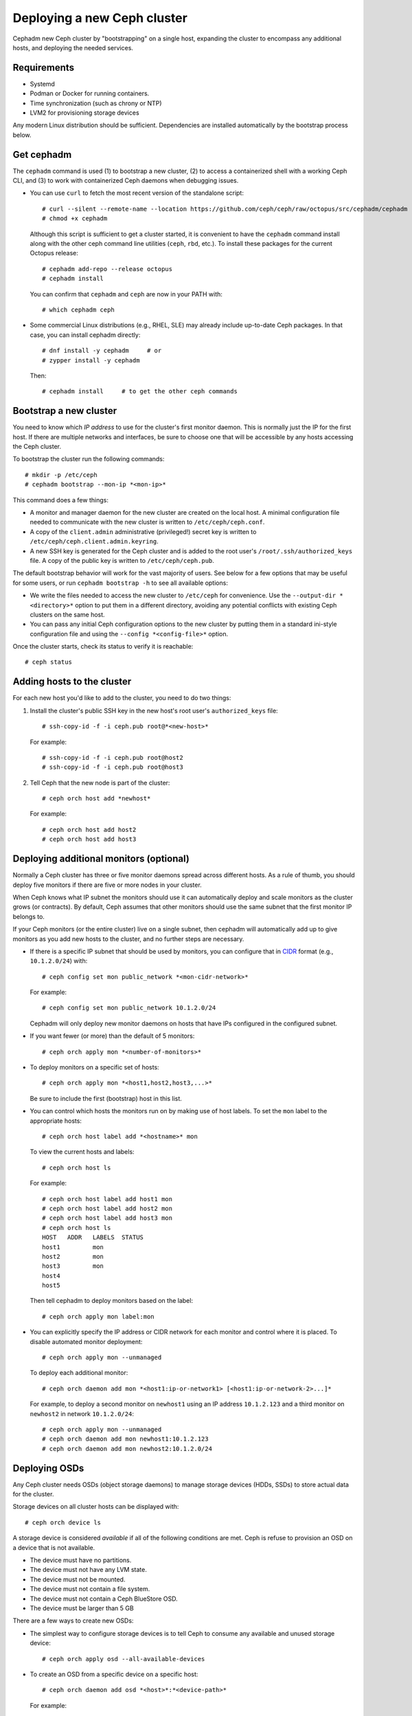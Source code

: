 ============================
Deploying a new Ceph cluster
============================

Cephadm new Ceph cluster by "bootstrapping" on a single
host, expanding the cluster to encompass any additional
hosts, and deploying the needed services.

.. highlight:: console

Requirements
============

- Systemd
- Podman or Docker for running containers.
- Time synchronization (such as chrony or NTP)
- LVM2 for provisioning storage devices

Any modern Linux distribution should be sufficient.  Dependencies
are installed automatically by the bootstrap process below.


Get cephadm
===========

The ``cephadm`` command is used (1) to bootstrap a new cluster, (2) to
access a containerized shell with a working Ceph CLI, and (3) to work
with containerized Ceph daemons when debugging issues.

* You can use ``curl`` to fetch the most recent version of the
  standalone script::

    # curl --silent --remote-name --location https://github.com/ceph/ceph/raw/octopus/src/cephadm/cephadm
    # chmod +x cephadm

  Although this script is sufficient to get a cluster started, it is
  convenient to have the ``cephadm`` command install along with the
  other ceph command line utilities (``ceph``, ``rbd``, etc.).  To install
  these packages for the current Octopus release::

    # cephadm add-repo --release octopus
    # cephadm install

  You can confirm that ``cephadm`` and ``ceph`` are now in your PATH with::

    # which cephadm ceph

* Some commercial Linux distributions (e.g., RHEL, SLE) may already
  include up-to-date Ceph packages.  In that case, you can install
  cephadm directly::

    # dnf install -y cephadm     # or
    # zypper install -y cephadm

  Then::

    # cephadm install     # to get the other ceph commands


Bootstrap a new cluster
=======================

You need to know which *IP address* to use for the cluster's first
monitor daemon.  This is normally just the IP for the first host.  If there
are multiple networks and interfaces, be sure to choose one that will
be accessible by any hosts accessing the Ceph cluster.

To bootstrap the cluster run the following commands::

  # mkdir -p /etc/ceph
  # cephadm bootstrap --mon-ip *<mon-ip>*

This command does a few things:

* A monitor and manager daemon for the new cluster are created on the
  local host.  A minimal configuration file needed to communicate with
  the new cluster is written to ``/etc/ceph/ceph.conf``.
* A copy of the ``client.admin`` administrative (privileged!) secret
  key is written to ``/etc/ceph/ceph.client.admin.keyring``.
* A new SSH key is generated for the Ceph cluster and is added to the
  root user's ``/root/.ssh/authorized_keys`` file.  A copy of the
  public key is written to ``/etc/ceph/ceph.pub``.

The default bootstrap behavior will work for the vast majority of
users.  See below for a few options that may be useful for some users,
or run ``cephadm bootstrap -h`` to see all available options:

* We write the files needed to access the new cluster to ``/etc/ceph``
  for convenience.  Use the ``--output-dir *<directory>*`` option to
  put them in a different directory, avoiding any potential conflicts
  with existing Ceph clusters on the same host.

* You can pass any initial Ceph configuration options to the new
  cluster by putting them in a standard ini-style configuration file
  and using the ``--config *<config-file>*`` option.

Once the cluster starts, check its status to verify it is reachable::

  # ceph status


Adding hosts to the cluster
===========================

For each new host you'd like to add to the cluster, you need to do two things:

#. Install the cluster's public SSH key in the new host's root user's
   ``authorized_keys`` file::

     # ssh-copy-id -f -i ceph.pub root@*<new-host>*

   For example::

     # ssh-copy-id -f -i ceph.pub root@host2
     # ssh-copy-id -f -i ceph.pub root@host3

#. Tell Ceph that the new node is part of the cluster::

     # ceph orch host add *newhost*

   For example::

     # ceph orch host add host2
     # ceph orch host add host3


Deploying additional monitors (optional)
========================================

Normally a Ceph cluster has three or five monitor daemons spread
across different hosts.  As a rule of thumb, you should deploy five
monitors if there are five or more nodes in your cluster.

.. _CIDR: https://en.wikipedia.org/wiki/Classless_Inter-Domain_Routing#CIDR_notation

When Ceph knows what IP subnet the monitors should use it can automatically
deploy and scale monitors as the cluster grows (or contracts).  By default,
Ceph assumes that other monitors should use the same subnet that the first
monitor IP belongs to.

If your Ceph monitors (or the entire cluster) live on a single subnet,
then cephadm will automatically add up to give monitors as you add new
hosts to the cluster, and no further steps are necessary.

* If there is a specific IP subnet that should be used by monitors, you
  can configure that in `CIDR`_ format (e.g., ``10.1.2.0/24``) with::

    # ceph config set mon public_network *<mon-cidr-network>*

  For example::

    # ceph config set mon public_network 10.1.2.0/24

  Cephadm will only deploy new monitor daemons on hosts that have IPs
  configured in the configured subnet.

* If you want fewer (or more) than the default of 5 monitors::

    # ceph orch apply mon *<number-of-monitors>*

* To deploy monitors on a specific set of hosts::

    # ceph orch apply mon *<host1,host2,host3,...>*

  Be sure to include the first (bootstrap) host in this list.

* You can control which hosts the monitors run on by making use of
  host labels.  To set the ``mon`` label to the appropriate
  hosts::

    # ceph orch host label add *<hostname>* mon

  To view the current hosts and labels::

    # ceph orch host ls

  For example::

    # ceph orch host label add host1 mon
    # ceph orch host label add host2 mon
    # ceph orch host label add host3 mon
    # ceph orch host ls
    HOST   ADDR   LABELS  STATUS
    host1         mon
    host2         mon
    host3         mon
    host4
    host5

  Then tell cephadm to deploy monitors based on the label::

    # ceph orch apply mon label:mon

* You can explicitly specify the IP address or CIDR network for each monitor
  and control where it is placed.  To disable automated monitor deployment::

    # ceph orch apply mon --unmanaged

  To deploy each additional monitor::

    # ceph orch daemon add mon *<host1:ip-or-network1> [<host1:ip-or-network-2>...]*

  For example, to deploy a second monitor on ``newhost1`` using an IP
  address ``10.1.2.123`` and a third monitor on ``newhost2`` in
  network ``10.1.2.0/24``::

    # ceph orch apply mon --unmanaged
    # ceph orch daemon add mon newhost1:10.1.2.123
    # ceph orch daemon add mon newhost2:10.1.2.0/24


Deploying OSDs
==============

Any Ceph cluster needs OSDs (object storage daemons) to manage storage
devices (HDDs, SSDs) to store actual data for the cluster.

Storage devices on all cluster hosts can be displayed with::

  # ceph orch device ls

A storage device is considered *available* if all of the following
conditions are met.  Ceph is refuse to provision an OSD on a device
that is not available.

* The device must have no partitions.
* The device must not have any LVM state.
* The device must not be mounted.
* The device must not contain a file system.
* The device must not contain a Ceph BlueStore OSD.
* The device must be larger than 5 GB

There are a few ways to create new OSDs:

* The simplest way to configure storage devices is to tell Ceph to
  consume any available and unused storage device::

    # ceph orch apply osd --all-available-devices

* To create an OSD from a specific device on a specific host::

    # ceph orch daemon add osd *<host>*:*<device-path>*

  For example::

    # ceph orch daemon add osd host1:/dev/sdb

* You can use :ref:`drivegroups` to describe device(s) to consume
  based on their properties, such device type (SSD or HDD), device
  model names, size, or the hosts on which the devices exist::

    # ceph orch osd create -i spec.yml


Deploying MDSs
==============

One or more MDS daemons is required to use the CephFS file system.
These are created automatically if the newer ``ceph fs volume``
interface is used to create a new file system.  For more information,
see :ref:`fs-volumes-and-subvolumes`.

To deploy metadata servers::

  # ceph orch apply mds *<fs-name>* *<num-daemons>* [*<host1>* ...]

Deploying RGWs
==============

Cephadm deploys radosgw as a collection of daemons that manage a
particular *realm* and *zone*.  (For more information about realms and
zones, see :ref:`multisite`.)  To deploy a set of radosgw daemons for
a particular realm and zone::

  # ceph orch apply rgw *<realm-name>* *<zone-name>* *<num-daemons>* [*<host1>* ...]

Note that with cephadm, radosgw daemons are configured via the monitor
configuration database instead of via a `ceph.conf` or the command line.  If
that confiruation isn't already in place (usually in the
``client.rgw.<realmname>.<zonename>`` section), then the radosgw
daemons will start up with default settings (e.g., binding to port
80).
